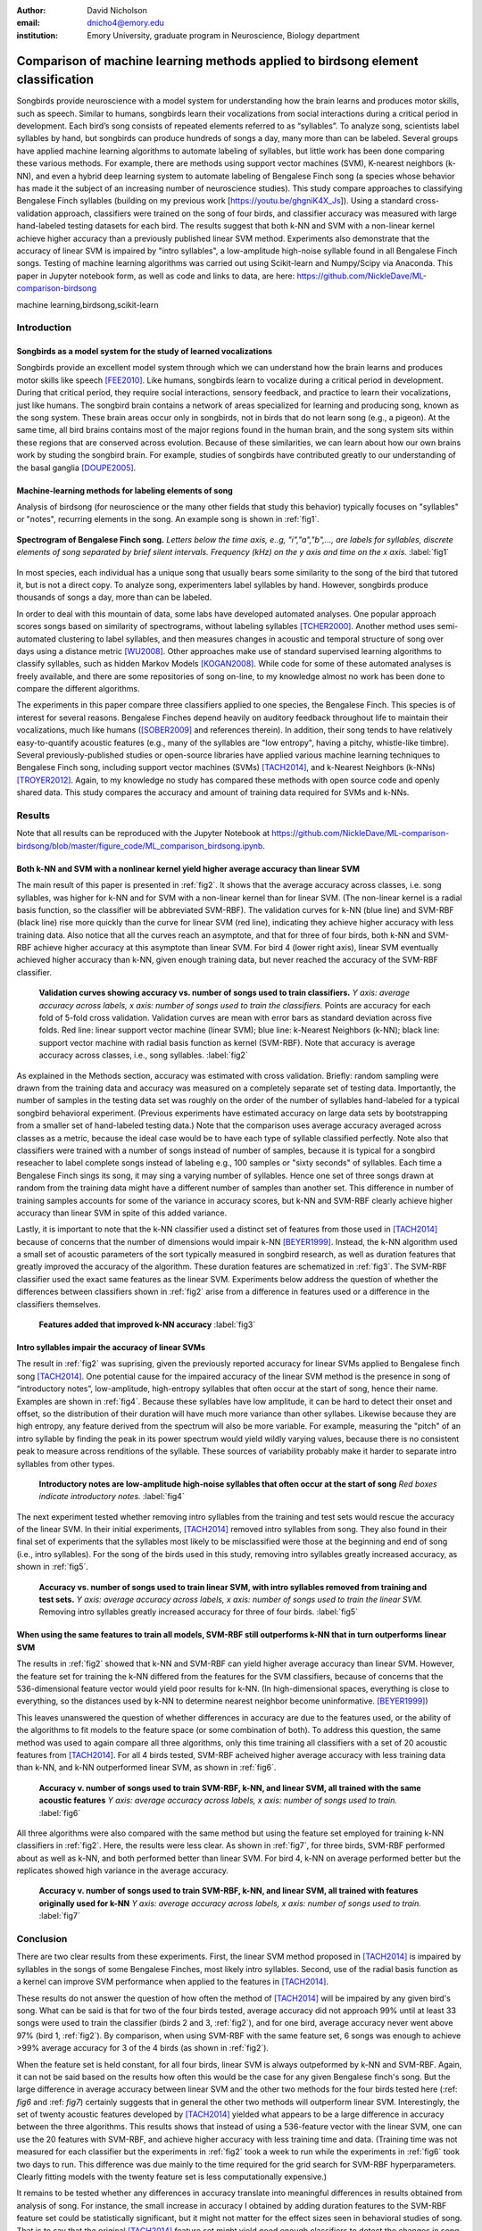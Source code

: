 :author: David Nicholson
:email: dnicho4@emory.edu
:institution: Emory University, graduate program in Neuroscience, Biology department

---------------------------------------------------------------------------------
Comparison of machine learning methods applied to birdsong element classification
---------------------------------------------------------------------------------

.. class:: abstract

    Songbirds provide neuroscience with a model system for understanding how the brain learns and produces
    motor skills, such as speech. Similar to humans, songbirds learn their vocalizations from social 
    interactions during a critical period in development. Each bird’s song consists of repeated elements 
    referred to as “syllables”. To analyze song, scientists label syllables by hand, but songbirds can 
    produce hundreds of songs a day, many more than can be labeled. Several groups have applied machine 
    learning algorithms to automate labeling of syllables, but little work has been done comparing these 
    various methods. For example, there are methods using support vector machines (SVM), K-nearest 
    neighbors (k-NN), and even a hybrid deep learning system to automate labeling of Bengalese Finch song (a 
    species whose behavior has made it the subject of an increasing number of neuroscience studies). This study 
    compare approaches to classifying Bengalese Finch syllables (building on my previous work 
    [https://youtu.be/ghgniK4X_Js]). Using a standard cross-validation approach, classifiers were trained on
    the song of four birds, and classifier accuracy was measured with large hand-labeled testing datasets for
    each bird. The results suggest that both k-NN and SVM with a non-linear kernel achieve higher accuracy than
    a previously published linear SVM method. Experiments also demonstrate that the accuracy of linear SVM
    is impaired by "intro syllables", a low-amplitude high-noise syllable found in all Bengalese Finch songs.
    Testing of machine learning algorithms was carried out using Scikit-learn and Numpy/Scipy via Anaconda. 
    This paper in Jupyter notebook form, as well as code and links to data, are here: 
    https://github.com/NickleDave/ML-comparison-birdsong
    
.. class:: keywords

    machine learning,birdsong,scikit-learn

Introduction
------------

Songbirds as a model system for the study of learned vocalizations
~~~~~~~~~~~~~~~~~~~~~~~~~~~~~~~~~~~~~~~~~~~~~~~~~~~~~~~~~~~~~~~~~~~~~~~

Songbirds provide an excellent model system through which we can understand how the brain learns and produces motor skills like speech [FEE2010]_. Like humans, songbirds learn to vocalize during a critical period in development. During that critical period, they require social interactions, sensory feedback, and practice to learn their vocalizations, just like humans. The songbird brain contains a network of areas specialized for learning and producing song, known as the song system. These brain areas occur only in songbirds, not in birds that do not learn song (e.g., a pigeon). At the same time, all bird brains contains most of the major regions found in the human brain, and the song system sits within these regions that are conserved across evolution. Because of these similarities, we can learn about how our own brains work by studing the songbird brain. For example, studies of songbirds have contributed greatly to our understanding of the basal ganglia [DOUPE2005]_.

Machine-learning methods for labeling elements of song
~~~~~~~~~~~~~~~~~~~~~~~~~~~~~~~~~~~~~~~~~~~~~~~~~~~~~~~~~~~~~~~~~~~~~~~~

Analysis of birdsong (for neuroscience or the many other fields that study this behavior) typically focuses on "syllables" or "notes", recurring elements in the song. An example song is shown in :ref:`fig1`.

.. figure:: spect_birdsong.png
    :align: center
    :figclass: w

    **Spectrogram of Bengalese Finch song.** *Letters below the time axis, e..g, "i","a","b",..., are labels for syllables, discrete elements of song separated by brief silent intervals. Frequency (kHz) on the y axis and time on the x axis.* :label:`fig1`

In most species, each individual has a unique song that usually bears some similarity to the song of the bird that tutored it, but is not a direct copy. To analyze song, experimenters label syllables by hand. However, songbirds produce thousands of songs a day, more than can be labeled.

In order to deal with this mountain of data, some labs have developed automated analyses. One popular approach scores songs based on similarity of spectrograms, without labeling syllables [TCHER2000]_. Another method uses semi-automated clustering to label syllables, and then measures changes in acoustic and temporal structure of song over days using a distance metric [WU2008]_. Other approaches make use of standard supervised learning algorithms to classify syllables, such as hidden Markov Models [KOGAN2008]_. While code for some of these automated analyses is freely available, and there are some repositories of song on-line, to my knowledge almost no work has been done to compare the different algorithms.

The experiments in this paper compare three classifiers applied to one species, the Bengalese Finch. This species is of interest for several reasons. Bengalese Finches depend heavily on auditory feedback throughout life to maintain their vocalizations, much like humans ([SOBER2009]_ and references therein). In addition, their song tends to have relatively easy-to-quantify acoustic features (e.g., many of the syllables are "low entropy", having a pitchy, whistle-like timbre). Several previously-published studies or open-source libraries have applied various machine learning techniques to Bengalese Finch song, including support vector machines (SVMs) [TACH2014]_, and k-Nearest Neighbors (k-NNs) [TROYER2012]_. Again, to my knowledge no study has compared these methods with open source code and openly shared data. This study compares the accuracy and amount of training data required for SVMs and k-NNs.

Results
----------

Note that all results can be reproduced with the Jupyter Notebook at https://github.com/NickleDave/ML-comparison-birdsong/blob/master/figure_code/ML_comparison_birdsong.ipynb. 

Both k-NN and SVM with a nonlinear kernel yield higher average accuracy than linear SVM
~~~~~~~~~~~~~~~~~~~~~~~~~~~~~~~~~~~~~~~~~~~~~~~~~~~~~~~~~~~~~~~~~~~~~~~~~~~~~~~~~~~~~~~~

The main result of this paper is presented in :ref:`fig2`. It shows that the average accuracy across classes, i.e. song syllables, was higher for k-NN and for SVM with a non-linear kernel than for linear SVM. (The non-linear kernel is a radial basis function, so the classifier will be abbreviated SVM-RBF). The validation curves for k-NN (blue line) and SVM-RBF (black line) rise more quickly than the curve for linear SVM (red line), indicating they achieve higher accuracy with less training data. Also notice that all the curves reach an asymptote, and that for three of four birds, both k-NN and SVM-RBF achieve higher accuracy at this asymptote than linear SVM. For bird 4 (lower right axis), linear SVM eventually achieved higher accuracy than k-NN, given enough training data, but never reached the accuracy of the SVM-RBF classifier.

.. figure:: all_algos.png

    **Validation curves showing accuracy vs. number of songs used to train classifiers.** *Y axis: average accuracy across labels, x axis: number of songs used to train the classifiers.* Points are accuracy for each fold of 5-fold cross validation. Validation curves are mean with error bars as standard deviation across five folds. Red line: linear support vector machine (linear SVM); blue line: k-Nearest Neighbors (k-NN); black line: support vector machine with radial basis function as kernel (SVM-RBF). Note that accuracy is average accuracy across classes, i.e., song syllables. :label:`fig2`

As explained in the Methods section, accuracy was estimated with cross validation. Briefly: random sampling were drawn from the training data and accuracy was measured on a completely separate set of testing data. Importantly, the number of samples in the testing data set was roughly on the order of the number of syllables hand-labeled for a typical songbird behavioral experiment. (Previous experiments have estimated accuracy on large data sets by bootstrapping from a smaller set of hand-labeled testing data.) Note that the comparison uses average accuracy averaged across classes as a metric, because the ideal case would be to have each type of syllable classified perfectly. Note also that classifiers were trained with a number of songs instead of number of samples, because it is typical for a songbird reseacher to label complete songs instead of labeling e.g., 100 samples or "sixty seconds" of syllables. Each time a Bengalese Finch sings its song, it may sing a varying number of syllables. Hence one set of three songs drawn at random from the training data might have a different number of samples than another set. This difference in number of training samples accounts for some of the variance in accuracy scores, but k-NN and SVM-RBF clearly achieve higher accuracy than linear SVM in spite of this added variance.

Lastly, it is important to note that the k-NN classifier used a distinct set of features from those used in [TACH2014]_ because of concerns that the number of dimensions would impair k-NN [BEYER1999]_. Instead, the k-NN algorithm used a small set of acoustic parameters of the sort typically measured in songbird research, as well as duration features that greatly improved the accuracy of the algorithm. These duration features are schematized in :ref:`fig3`. The SVM-RBF classifier used the exact same features as the linear SVM. Experiments below address the question of whether the differences between classifiers shown in :ref:`fig2` arise from a difference in features used or a difference in the classifiers themselves.

.. figure:: features.png

    **Features added that improved k-NN accuracy** :label:`fig3`

Intro syllables impair the accuracy of linear SVMs
~~~~~~~~~~~~~~~~~~~~~~~~~~~~~~~~~~~~~~~~~~~~~~~~~~~~~~~~~~~~~~~~~~~~~~~~

The result in :ref:`fig2` was suprising, given the previously reported accuracy for linear SVMs applied to Bengalese finch song [TACH2014]_. One potential cause for the impaired accuracy of the linear SVM method is the presence in song of “introductory notes”, low-amplitude, high-entropy syllables that often occur at the start of song, hence their name. Examples are shown in :ref:`fig4`. Because these syllables have low amplitude, it can be hard to detect their onset and offset, so the distribution of their duration will have much more variance than other syllabes. Likewise because they are high entropy, any feature derived from the spectrum will also be more variable. For example, measuring the "pitch" of an intro syllable by finding the peak in its power spectrum would yield wildly varying values, because there is no consistent peak to measure across renditions of the syllable. These sources of variability probably make it harder to separate intro syllables from other types.

.. figure:: spect_birdsong_intro_notes.png

    **Introductory notes are low-amplitude high-noise syllables that often occur at the start of song** *Red boxes indicate introductory notes.* :label:`fig4`

The next experiment tested whether removing intro syllables from the training and test sets would rescue the accuracy of the linear SVM. In their initial experiments, [TACH2014]_ removed intro syllables from song. They also found in their final set of experiments that the syllables most likely to be misclassified were those at the beginning and end of song (i.e., intro syllables). For the song of the birds used in this study, removing intro syllables greatly increased accuracy, as shown in :ref:`fig5`.

.. figure:: linsvm_avg_acc_without_intro.png

    **Accuracy vs. number of songs used to train linear SVM, with intro syllables removed from training and test sets.** *Y axis: average accuracy across labels, x axis: number of songs used to train the linear SVM.* Removing intro syllables greatly increased accuracy for three of four birds. :label:`fig5`

When using the same features to train all models, SVM-RBF still outperforms k-NN that in turn outperforms linear SVM
~~~~~~~~~~~~~~~~~~~~~~~~~~~~~~~~~~~~~~~~~~~~~~~~~~~~~~~~~~~~~~~~~~~~~~~~~~~~~~~~~~~~~~~~~~~~~~~~~~~~~~~~~~~~~~~~~~~~

The results in :ref:`fig2` showed that k-NN and SVM-RBF can yield higher average accuracy than linear SVM. However, the feature set for training the k-NN differed from the features for the SVM classifiers, because of concerns that the 536-dimensional feature vector would yield poor results for k-NN. (In high-dimensional spaces, everything is close to everything, so the distances used by k-NN to determine nearest neighbor become uninformative. [BEYER1999]_)

This leaves unanswered the question of whether differences in accuracy are due to the features used, or the ability of the algorithms to fit models to the feature space (or some combination of both). To address this question, the same method was used to again compare all three algorithms, only this time training all classifiers with a set of 20 acoustic features from [TACH2014]_. For all 4 birds tested, SVM-RBF acheived higher average accuracy with less training data than k-NN, and k-NN outperformed linear SVM, as shown in :ref:`fig6`.

.. figure:: svmrbf_linsvm_knn_same_ftrs_avg_acc_by_song.png

    **Accuracy v. number of songs used to train SVM-RBF, k-NN, and linear SVM, all trained with the same acoustic features** *Y axis: average accuracy across labels, x axis: number of songs used to train.* :label:`fig6`

All three algorithms were also compared with the same method but using the feature set employed for training k-NN classifiers in :ref:`fig2`. Here, the results were less clear. As shown in :ref:`fig7`, for three birds, SVM-RBF performed about as well as k-NN, and both performed better than linear SVM. For bird 4, k-NN on average performed better but the replicates showed high variance in the average accuracy.

.. figure:: svmrbf_linsvm_knn_knn_ftrs_avg_acc_by_song.png

    **Accuracy v. number of songs used to train SVM-RBF, k-NN, and linear SVM, all trained with features originally used for k-NN** *Y axis: average accuracy across labels, x axis: number of songs used to train.* :label:`fig7`

Conclusion
----------

There are two clear results from these experiments. First, the linear SVM method proposed in [TACH2014]_ is impaired by syllables in the songs of some Bengalese Finches, most likely intro syllables. Second, use of the radial basis function as a kernel can improve SVM performance when applied to the features in [TACH2014]_.

These results do not answer the question of how often the method of [TACH2014]_ will be impaired by any given bird's song. What can be said is that for two of the four birds tested, average accuracy did not approach 99% until at least 33 songs were used to train the classifier (birds 2 and 3, :ref:`fig2`), and for one bird, average accuracy never went above 97% (bird 1, :ref:`fig2`). By comparison, when using SVM-RBF with the same feature set, 6 songs was enough to achieve >99% average accuracy for 3 of the 4 birds (as shown in :ref:`fig2`). 

When the feature set is held constant, for all four birds, linear SVM is always outpeformed by k-NN and SVM-RBF. Again, it can not be said based on the results how often this would be the case for any given Bengalese finch's song. But the large difference in average accuracy between linear SVM and the other two methods for the four birds tested here (:ref: `fig6` and :ref: `fig7`) certainly suggests that in general the other two methods will outperform linear SVM. Interestingly, the set of twenty acoustic features developed by [TACH2014]_ yielded what appears to be a large difference in accuracy between the three algorithms. This results shows that instead of using a 536-feature vector with the linear SVM, one can use the 20 features with SVM-RBF, and achieve higher accuracy with less training time and data. (Training time was not measured for each classifier but the experiments in :ref:`fig2` took a week to run while the experiments in :ref:`fig6` took two days to run. This difference was due mainly to the time required for the grid search for SVM-RBF hyperparameters. Clearly fitting models with the twenty feature set is less computationally expensive.)

It remains to be tested whether any differences in accuracy translate into meaningful differences in results obtained from analysis of song. For instance, the small increase in accuracy I obtained by adding duration features to the SVM-RBF feature set could be statistically significant, but it might not matter for the effect sizes seen in behavioral studies of song. That is to say that the original [TACH2014]_ feature set might yield good enough classifiers to detect the changes in song that experimenters care about.

There are also other issues to be dealt with to make machine learning methods practical for birdsong researchers. One is how well each method can provide an estimate that a given classification is correct. The libSVM library, for example, can provide probability estimates using a computationally expensive 5-fold cross-validation. But, because the soft margin in the libSVM training algorithm allows some misclassifications, it's likely that some samples will actually be misclassified yet still appear to have a high probability of being correct. As [KOGAN2008]_ recognized in their study, it is also important to determine how well these algorithms deal with the presence of sounds that are not part of song, e.g., calls, wing flaps, etc. Such events are rare enough that they may be difficult to detect without changes to the training algorithm, but frequent enough that if misclassified as syllables they could affect analyses of song.

Taken together, the results here demonstrate the importance of comparing how different classifiers perform in a given problem domain. This comparison hopes to build upon the previous studies cited, studies that studies showed that machine learning methods can facilitate a much more fine-grained analyses of birdsong. The results here suggest there are still some issues with practical application of these methods. Sharing code, results, and raw data will help resolve these issues and lead to better results for the biologists and machine learning scientists studying birdsong.

Methods
----------

All code used can be found at https://github.com/NickleDave/ML-comparison-birdsong/. Instructions to repeat the experiments are in https://github.com/NickleDave/ML-comparison-birdsong/tree/master/experiment_code. Results and data can be downloaded from http://www.nicholdav.info/data. That page includes files of features used with machine learning algorithms to train classifiers, and an example day of song from one bird presented in this paper. Instructions for how to use the feature extraction scripts to reproduce the related file of features from that day of song are in https://github.com/NickleDave/ML-comparison-birdsong/tree/master/feature_extraction_code.

Data acquisition
~~~~~~~~~~~~~~~~

Song was recorded from four birds, and two to four days worth of songs from each bird were labeled by hand, using custom software written in Labview and Matlab (the Labview program EvTAF for recording, and associated Matlab code for labeling and analysis [TUMER2007]_). In some cases more than one person labeled song from a given bird, but using an agreed upon rubric for the labels given to syllables. Extra attention was given to the labels because the song was used in behavioral experiments that could have potentially changed syllable acoustics and sequence. All the song used in this study, however, was "baseline" song recorded before the behavioral experiments. Hence I am very confident in this ground truth set.

Raw audio files were bandpass filtered to retain signal between 500 hz and 10 kHz, then smoothed with a Hanning filter. The smoothed signal was segmented into syllables by finding where its amplitude crossed a threshold and where the resulting segments were a minimum duration with a minimum interval between them. The threshold, minimum segment duration, and minimum interval between segments were kept constant for all songs from a given bird except in occassional cases where this method segmented the syllable incorrectly (e.g. because of background noise in the recording). 

Feature extraction for use with machine learning algorithms
~~~~~~~~~~~~~~~~~~~~~~~~~~~~~~~~~~~~~~~~~~~~~~~~~~~~~~~~~~~

Once syllables were segmented, features were extracted from them to be used by the machine learning algorithms. Matlab scripts were used for feature extraction. See https://github.com/NickleDave/ML-comparison-birdsong/master/feature_extraction_code/ for this code and for equivalents written in Python using the Matplotlib [HUNTER2007]_ and Numpy [VANDERWALT2011]_ packages. The Python versions of the code return slightly different values because of floating point error. I do not expect that using the Python code would qualitatively change the results, but I did not test this. Duration and amplitude features were based on the raw signal; all other features were extracted from spectrograms.

Experiments based on [TACH2014]_ used the features in that paper, calculated with the code kindly provided by R.O. Tachibana.

For the k-Nearest Neighbor experiments, I used a feature set consisting of: the syllable duration, as well as the duration of the preceding and following syllables, and the preceding and following 'silent gaps' separating the syllables; the Root-Mean-Square amplitude; the spectral entropy; the 'high-low ratio' (power in the 5-10 kHz range / power in the 0-5 kHz range); delta entropy (entropy at 80% of the syllable's duration - entropy at 20% of the syllable's duration); delta high-low ratio (again the difference at 80% and 20% of the syllable's duration).


Comparison of machine learning algorithms
~~~~~~~~~~~~~~~~~~~~~~~~~~~~~~~~~~~~~~~~~

The goal of comparing algorithms was to determine which could achieve the highest accuracy with the smallest amount of hand-labeled training data. The amount of training data took the form of the number of songs used to train the classifiers. Algorithms were trained by number of songs instead of number of samples because it is most natural for an experimenter to hand-label a set number of songs. This also guaranteed that the frequency of each class of syllable in the training set approximated its frequency in the population. Typically less common syllables appeared ~10^3 times in the entire training set vs. ~10^4 examples for the more common syllables. Preliminary experiments comparing the accuracy of this method versus accuracy when the same number of samples for each class was used did not suggest that there was any effect of class imbalance.

Each type of classifier was trained with *k* songs where *k* belongs to the set {3,6,9,...27,33,39}. For each *k*, 5-fold cross validation was used to estimate the accuracy of every classifier. Accuracy was measured as average accuracy across all classes of syllable, because the goal is to achieve the highest accuracy possible for all classes. For every fold, *k* songs were chosen at random from the training set. This training set consisted of one full day of song, ranging from 100-500 songs depending on the bird. After a classifier was trained with the samples in the *k* randomly chosen songs, its accuracy was determined on a separate testing set. The testing set consisted of 1-3 additional days of hand-labeled song; no songs from the training data were used in the testing data.

There were three types of models tested: the linear support vector machine as described in [TACH2014]_, the k-Nearest Neighbors algorithm, and a support vector machine with a radial basis function as the kernel. Hence, for the 3-song condition, 3 different songs were drawn randomly 5 times, and each time all 3 algorithms were trained with the syllables from those songs, and lastly the accuracy was calculated. All feature sets were z-standardized before training.

Comparison of all machine learning algorithms was greatly facilitated by Scikit-learn [PEDREGOSA2011]_. I did use the Liblinear package [FAN2008]_ directly, instead of the implementation in Scikit-learn, to follow as closely as possible the methods in [TACH2014]_ (see http://scikit-learn.org/stable/modules/linear_model.html#liblinear-differences). I interacted with Liblinear through the Python API (https://github.com/ninjin/liblinear/tree/master/python) compiled for a 64-bit system. The hyperparameters were those used in [TACH2014]_: L2-regularized L2-loss with the cost parameter fixed at 1. Both k-Nearest Neighbors (k-NN) and the support vector machine with radial basis function (SVM-RBF) were implemented via Scikit-learn. For k-NN, I weighted distances by their inverse because I found empirically that this improved classification. I did not test other weightings. For SVM, the RBF hyperparameters 'C' and 'gamma' were found for each set of training samples using grid search.

Acknowledgements
----------------

Thank you to Samuel J. Sober for supporting this work in every way. I would also like to acknowledge helpful input from Shamim Nemati, Supreeth Prajwal, Alex Dunlap, and Kyle Srivastava. Thanks also to all members of the Sober lab, my science family, especially to Jonah Queen, undisputed champion and reigning king of syllable labeling.

References
----------

.. [DOUPE2005] Doupe, Allison J., et al. *Birdbrains could teach basal ganglia research a new song.* Trends in neurosciences 28.7 (2005): 353-363.

.. [FEE2010] Fee, Michale S., and Constance Scharff. *The songbird as a model for the generation and learning of complex sequential behaviors.* ILAR journal 51.4 (2010): 362-377.

.. [TCHER2000] Tchernichovski, Ofer, et al. *A procedure for an automated measurement of song similarity.* Animal Behaviour 59.6 (2000): 1167-1176.

.. [WU2008] Wu, Wei, et al. *A statistical method for quantifying songbird phonology and syntax.* Journal of neuroscience methods 174.1 (2008): 147-154.

.. [KOGAN2008] Kogan, Joseph A., and Daniel Margoliash. *Automated recognition of bird song elements from continuous recordings using dynamic time warping and hidden Markov models: A comparative study.* The Journal of the Acoustical Society of America 103.4 (1998): 2185-2196.

.. [SOBER2009] Sober, Samuel J., and Michael S. Brainard. *Adult birdsong is actively maintained by error correction.* Nature neuroscience 12.7 (2009): 927-931.

.. [TACH2014] Tachibana, Ryosuke O., Naoya Oosugi, and Kazuo Okanoya. *Semi-automatic classification of birdsong elements using a linear support vector machine.* PloS one 9.3 (2014): e92584.

.. [TROYER2012] http://www.utsa.edu/troyerlab/software.html

.. [BEYER1999] Beyer, Kevin, et al. *When is “nearest neighbor” meaningful?.* Database theory—ICDT’99. Springer Berlin Heidelberg, 1999. 217-235.

.. [FAN2008] Fan, Rong-En, et al. *LIBLINEAR: A library for large linear classification.* The Journal of Machine Learning Research 9 (2008): 1871-1874.

.. [TUMER2007] Tumer, Evren C., and Michael S. Brainard. *Performance variability enables adaptive plasticity of ‘crystallized’adult birdsong.* Nature 450.7173 (2007): 1240-1244.

.. [VANDERWALT2011] Van Der Walt, Stefan, S. Chris Colbert, and Gael Varoquaux. *The NumPy array: a structure for efficient numerical computation.* Computing in Science & Engineering 13.2 (2011): 22-30.

.. [HUNTER2007] Hunter, John D. *Matplotlib: A 2D graphics environment.* Computing in science and engineering 9.3 (2007): 90-95.

.. [PEDREGOSA2011] Pedregosa, Fabian, et al. *Scikit-learn: Machine learning in Python.* The Journal of Machine Learning Research 12 (2011): 2825-2830.
